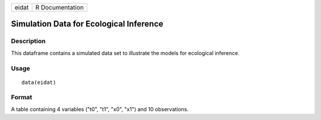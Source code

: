 +-------+-----------------+
| eidat | R Documentation |
+-------+-----------------+

Simulation Data for Ecological Inference
----------------------------------------

Description
~~~~~~~~~~~

This dataframe contains a simulated data set to illustrate the models
for ecological inference.

Usage
~~~~~

::

    data(eidat)

Format
~~~~~~

A table containing 4 variables ("t0", "t1", "x0", "x1") and 10
observations.

